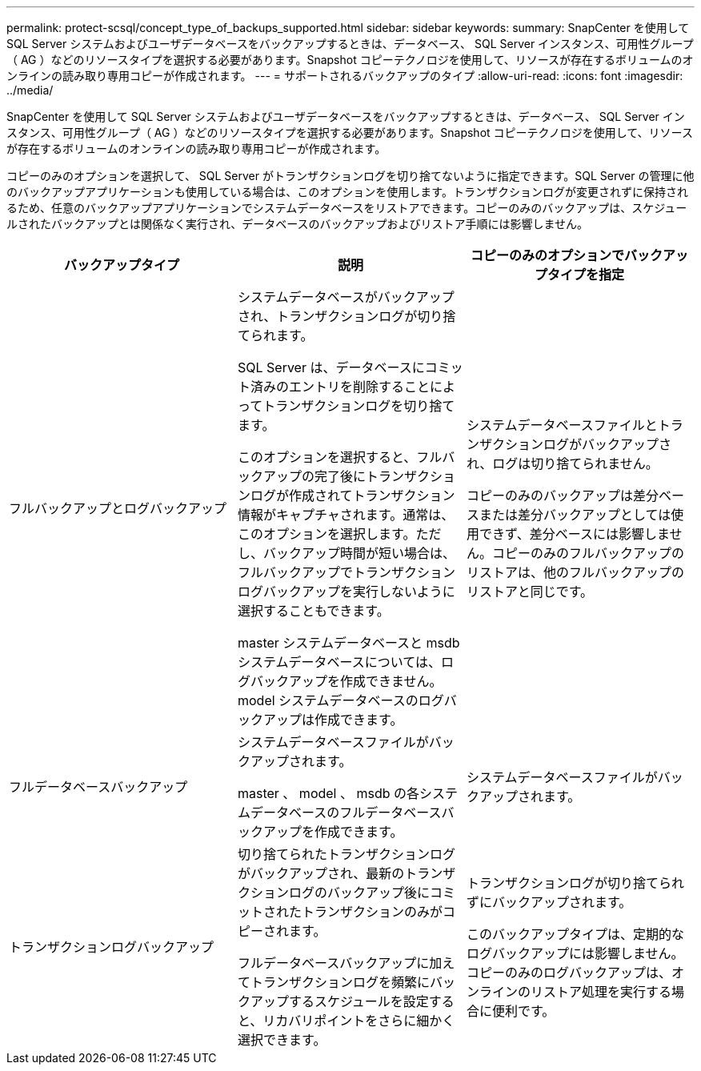 ---
permalink: protect-scsql/concept_type_of_backups_supported.html 
sidebar: sidebar 
keywords:  
summary: SnapCenter を使用して SQL Server システムおよびユーザデータベースをバックアップするときは、データベース、 SQL Server インスタンス、可用性グループ（ AG ）などのリソースタイプを選択する必要があります。Snapshot コピーテクノロジを使用して、リソースが存在するボリュームのオンラインの読み取り専用コピーが作成されます。 
---
= サポートされるバックアップのタイプ
:allow-uri-read: 
:icons: font
:imagesdir: ../media/


[role="lead"]
SnapCenter を使用して SQL Server システムおよびユーザデータベースをバックアップするときは、データベース、 SQL Server インスタンス、可用性グループ（ AG ）などのリソースタイプを選択する必要があります。Snapshot コピーテクノロジを使用して、リソースが存在するボリュームのオンラインの読み取り専用コピーが作成されます。

コピーのみのオプションを選択して、 SQL Server がトランザクションログを切り捨てないように指定できます。SQL Server の管理に他のバックアップアプリケーションも使用している場合は、このオプションを使用します。トランザクションログが変更されずに保持されるため、任意のバックアップアプリケーションでシステムデータベースをリストアできます。コピーのみのバックアップは、スケジュールされたバックアップとは関係なく実行され、データベースのバックアップおよびリストア手順には影響しません。

|===
| バックアップタイプ | 説明 | コピーのみのオプションでバックアップタイプを指定 


 a| 
フルバックアップとログバックアップ
 a| 
システムデータベースがバックアップされ、トランザクションログが切り捨てられます。

SQL Server は、データベースにコミット済みのエントリを削除することによってトランザクションログを切り捨てます。

このオプションを選択すると、フルバックアップの完了後にトランザクションログが作成されてトランザクション情報がキャプチャされます。通常は、このオプションを選択します。ただし、バックアップ時間が短い場合は、フルバックアップでトランザクションログバックアップを実行しないように選択することもできます。

master システムデータベースと msdb システムデータベースについては、ログバックアップを作成できません。model システムデータベースのログバックアップは作成できます。
 a| 
システムデータベースファイルとトランザクションログがバックアップされ、ログは切り捨てられません。

コピーのみのバックアップは差分ベースまたは差分バックアップとしては使用できず、差分ベースには影響しません。コピーのみのフルバックアップのリストアは、他のフルバックアップのリストアと同じです。



 a| 
フルデータベースバックアップ
 a| 
システムデータベースファイルがバックアップされます。

master 、 model 、 msdb の各システムデータベースのフルデータベースバックアップを作成できます。
 a| 
システムデータベースファイルがバックアップされます。



 a| 
トランザクションログバックアップ
 a| 
切り捨てられたトランザクションログがバックアップされ、最新のトランザクションログのバックアップ後にコミットされたトランザクションのみがコピーされます。

フルデータベースバックアップに加えてトランザクションログを頻繁にバックアップするスケジュールを設定すると、リカバリポイントをさらに細かく選択できます。
 a| 
トランザクションログが切り捨てられずにバックアップされます。

このバックアップタイプは、定期的なログバックアップには影響しません。コピーのみのログバックアップは、オンラインのリストア処理を実行する場合に便利です。

|===